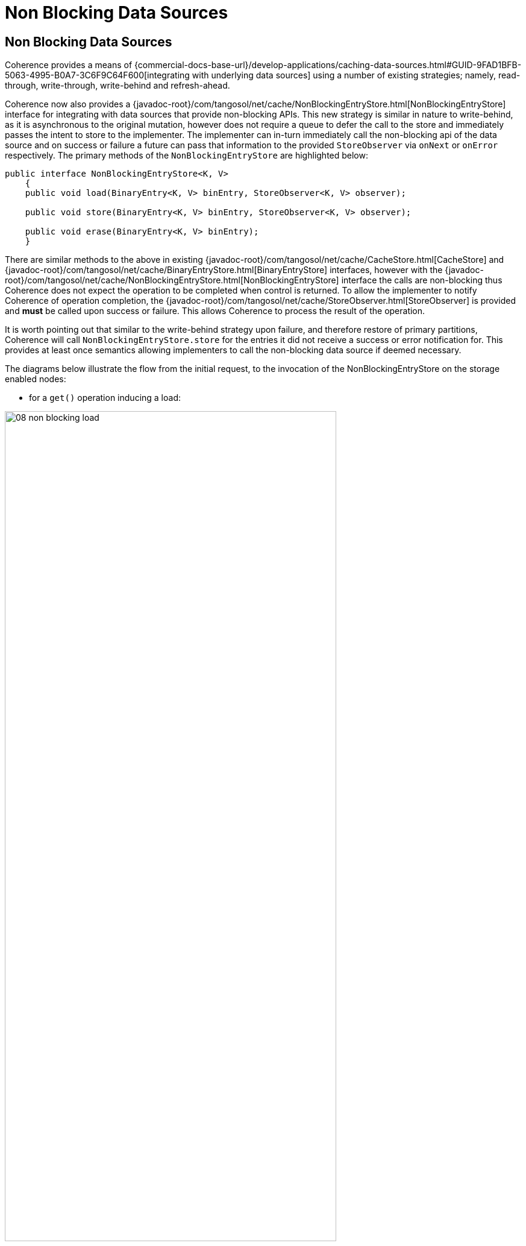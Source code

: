 ///////////////////////////////////////////////////////////////////////////////
    Copyright (c) 2000, 2021, Oracle and/or its affiliates.

    Licensed under the Universal Permissive License v 1.0 as shown at
    http://oss.oracle.com/licenses/upl.
///////////////////////////////////////////////////////////////////////////////
= Non Blocking Data Sources
:description: Integration with data sources with a non-blocking API
:keywords: coherence, partition, documentation

// DO NOT remove this header - it might look like a duplicate of the header above, but
// both they serve a purpose, and the docs will look wrong if it is removed.
== Non Blocking Data Sources

Coherence provides a means of {commercial-docs-base-url}/develop-applications/caching-data-sources.html#GUID-9FAD1BFB-5063-4995-B0A7-3C6F9C64F600[integrating with underlying data sources] using a number of existing strategies; namely, read-through, write-through, write-behind and refresh-ahead.

Coherence now also provides a {javadoc-root}/com/tangosol/net/cache/NonBlockingEntryStore.html[NonBlockingEntryStore] interface for integrating with data sources that provide non-blocking APIs.
This new strategy is similar in nature to write-behind, as it is asynchronous to the original mutation, however does not require a queue to defer the call to the store and immediately passes the intent to store to the implementer.
The implementer can in-turn immediately call the non-blocking api of the data source and on success or failure a future can pass that information to the provided `StoreObserver` via `onNext` or `onError` respectively.
The primary methods of the `NonBlockingEntryStore` are highlighted below:

[source,java]
----
public interface NonBlockingEntryStore<K, V>
    {
    public void load(BinaryEntry<K, V> binEntry, StoreObserver<K, V> observer);

    public void store(BinaryEntry<K, V> binEntry, StoreObserver<K, V> observer);

    public void erase(BinaryEntry<K, V> binEntry);
    }
----

There are similar methods to the above in existing {javadoc-root}/com/tangosol/net/cache/CacheStore.html[CacheStore] and {javadoc-root}/com/tangosol/net/cache/BinaryEntryStore.html[BinaryEntryStore] interfaces, however with the {javadoc-root}/com/tangosol/net/cache/NonBlockingEntryStore.html[NonBlockingEntryStore] interface the calls are non-blocking thus Coherence does not expect the operation to be completed when control is returned. To allow the implementer to notify Coherence of operation completion, the {javadoc-root}/com/tangosol/net/cache/StoreObserver.html[StoreObserver] is provided and *must* be called upon success or failure. This allows Coherence to process the result of the operation.

It is worth pointing out that similar to the write-behind strategy upon failure, and therefore restore of primary partitions, Coherence will call `NonBlockingEntryStore.store` for the entries it did not receive a success or error notification for. This provides at least once semantics allowing implementers to call the non-blocking data source if deemed necessary.

The diagrams below illustrate the flow from the initial request, to the invocation of the NonBlockingEntryStore on the storage enabled nodes:

* for a `get()` operation inducing a load:

image::08_non_blocking_load.png[width=80%]

<1> the application calls `get()` on entry `A` that is not in the cache yet.
<2> a request goes to the storage member that owns the entry, in this instance JVM2. Entry ownership, and thus partition ownership, is determined algorithmically based on the raw (or binary) value of the key and the number of partitions the associated partitioned service is configured with.
Since it has not been accessed yet or has expired, a miss takes place and the call is relayed to the configure entry store.
<3> the `load()` operation for the entry store that implements `NonBlockingEntryStore` is called; custom logic is provided a {javadoc-root}/com/tangosol/util/BinaryEntry.html[BinaryEntry] with a null initial value
and a {javadoc-root}/com/tangosol/net/cache/StoreObserver.html[StoreObserver]. The implementer performs the datastore operation(s) necessary to populate the cache entry.
<4>  When the operation on the underlying data source completes, the implementation will call either `observer.onNext` or `observer.onError`, whether the value was successfully loaded or not.
The implementer will update the `BinaryEntry` via `setValue` or `updateBinaryValue`, prior to calling `onNext`. This will allow Coherence to ensure data is inserted in the primary partition owner (JVM2) and backed up accordingly.
<5> the primary partition owner sends the value to another storage member in the cluster for backup purposes.
<6> the entry value is sent back to the calling application where a transient reference is kept.
Note that although the data source operation can be performed asynchronously and the call to `load()` does not need to wait for its completion to return, the `get()` invocation is synchronous from the caller's perspective.

----
----
* for a `put()` operation:

image::08_non_blocking_store.png[width=80%]

<1> the application calls `put()` on entry `A` with value `A`.
<2> the entry is stored on the owning member.
<3> since the cache is configured with a `NonBlockingEntryStore`, the `store()` operation is called. `store()` is provided a `BinaryEntry` and a a {javadoc-root}/com/tangosol/net/cache/StoreObserver.html[StoreObserver].
The implementer performs the datastore operation(s) necessary to save the cache entry into a datastore.
<4> at this point, the `store()` call of the `NonBlockingEntryStore` can return, and `put()` will then give control back to the calling application.
<5> the datastore asynchronously performs the datastore operation(s) necessary to save the cache entry into a datastore, then calls the `observer.onNext()` method for normal operations (or `observer.onError()` in case of a problem).
If necessary (for example, the value of the `BinaryEntry` has been updated), the value is put back into the cache.
<6> the value is then sent to the backup owning member for safekeeping.

----
----

* `getAll()` functions comparably to `get()`, except it processes a set of entries.
This provides an opportunity for an implementer to optimize batch operations (multi-entry) against the datasource thus reduce the communication overhead with the datasource.
Once the associated entry has been successfully written the implementer must call `StoreObserver.onNext` passing the relevant entry (or `onError()` if an error occurred processing this particular entry).

[NOTE]
====
Coherence expects all entries to be processed before concluding.
====

* `putAll()` also functions comparably to `put()`, except on a set of entries. The same expectation is in effect here: either all entries are processed using `onNext()/onError()`, or `onComplete()` can be used to interrupt the operation. The difference with `putAll()` is that the caller will not wait for completion, thus any exception will not be thrown but printed out in the log.

* the `remove()` operation functions in the same way as CacheStore or BinaryEntryStore from the application standpoint.

Besides providing a natural way of integrating with non-blocking data stores, this model takes advantage of the benefits of such stores in terms of performance and scalability.

=== NonBlockingEntryStore

Certain data source libraries have APIs that do not necessitate the caller to wait for the result to come back before doing something else. For example, making HTTP calls can lead to relatively long waits between the time a request to store data is sent and the response comes back. By implementing non-blocking APIs, the caller can immediately do other work without having to wait for the actual store operation to complete.

By implementing the `NonBlockingEntryStore` interface, the store implementer will be able to use non-blocking APIs in a more natural way.

`NonBlockingEntryStore` is being provided in the context of {commercial-docs-base-url}/develop-applications/caching-data-sources.html#GUID-6F84A2D6-43FE-4852-B48F-2A250CABEB36[pluggable data stores]: in order to use it, an implementation class needs to be provided and configured. This class will either load, store or remove data from the data source by way of a `ReadWriteBackingMap`. This backing map provides two elements: an internal map to cache the data, and a data source access portion to interact with the data base.

The `NonBlockingEntryStore` interface is provided the `BinaryEntry` that represents the `load`, `store` or `erase` operation. This provides an opportunity for implementers to avoid deserialization if desired; this is similar to `BinaryEntryStore`. Avoiding deserialization generally is possible if the raw binary is stored in the downstream system, or the binary can be navigated to extract relevant parts, as opposed to deserializing the entire key or value. Note: `getKey`, `getValue` and `getOriginalValue` will induce deserialization for the first call.

=== How to Use

Below is a summary of the tasks required in order to use the feature.
To get started, please check the <<examples/guides/190-cache-stores/README.adoc#h2-non-blocking-entry-store, guide for non blocking stores>>.

==== Configuration

To specify a non-blocking cache store implementation, provide the implementation class name within the read-write-backing-map-scheme as shown below.

[source,xml]
----
...
<cache-config xmlns:xsi="http://www.w3.org/2001/XMLSchema-instance"
   xmlns="http://xmlns.oracle.com/coherence/coherence-cache-config"
   xsi:schemaLocation="http://xmlns.oracle.com/coherence/coherence-cache-config
   coherence-cache-config.xsd">
    <cache-mapping>
...
        <cache-name>myCache</cache-name>
        <scheme-name>distributed-rwbm-nonblocking</scheme-name>
...
    </cache-mapping>

    <distributed-scheme>
...
        <scheme-name>distributed-rwbm-nonblocking</scheme-name>
        <backing-map-scheme>
            <read-write-backing-map-scheme>

                <cachestore-scheme>
                    <class-scheme>
                        <class-name>com.company.NonBlockingStoreImpl</class-name>
                    </class-scheme>
                </cachestore-scheme>

            </read-write-backing-map-scheme>
        </backing-map-scheme>
        <autostart>true</autostart>
...
    </distributed-scheme>

</cache-config>
----

==== Implementation

Once configured, a class implementing the `NonBlockingEntryStore` interface needs to be added to the added to the classpath of the storage enabled members. See below for example code.

With the class in place, the equivalency below is established:

- `get()` -invokes-> `load()` Note: If data is already in the cache, `load()` does not get called. Also, calling `get()` will wait for `onNext()`/`onError()` to complete before returning.
- `getAll()` -invokes-> `loadAll()`
- `put()` -invokes-> `store()`
- `putAll()` -invokes-> `storeAll()`
- `remove()` -invokes-> `erase()`
- `removeAll()` -invokes-> `eraseAll()`

The code below contains portions of code is using a reactive API to access a data source.

[source,java]
----
...
/**
 * An example NonBlockingEntryStore implementation
 */
public class ExampleNonBlockingEntryStore<K, V>
    {
    @Override
    public void load(BinaryEntry<K, V> binEntry, StoreObserver<K, V> observer)
        {
        K key = binEntry.getKey();

        Flux.from(getConnection())
                .flatMap(connection -> connection.createStatement(LOAD_STMT)
                        .bind("$1", key)
                        .execute())
                .flatMap(result ->
                         result.map((row, meta) ->
                                 {
                                 return
                                     new Student(
                                         (String) row.get("name"),
                                         (String) row.get("address"));
                                 }
                         ))
                .collectList()
                .doOnNext(s ->
                          {
                          binEntry.setValue((V) s.get(0));
                          observer.onNext(binEntry);
                          })
                .doOnError(t ->
                           {
                           if (t instanceof IndexOutOfBoundsException)
                               {
                               CacheFactory.log("Could not find row for key: " + key);
                               }
                           else
                               {
                               CacheFactory.log("Error: " + t);
                               }
                           observer.onError(binEntry, new Exception(t));
                           })
                .subscribe();
        }
...
    @Override
    public void store(BinaryEntry<K, V> binEntry, StoreObserver<K, V> observer)
        {
        K       key      = binEntry.getKey();
        Student oStudent = (Student) binEntry.getValue();

        Flux.from(getConnection())
                .flatMap(connection -> connection.createStatement(STORE_STMT)
                        .bind("$1", key)
                        .bind("$2", oStudent.getName())
                        .bind("$3", oStudent.getAddress())
                        .execute())
                .flatMap(Result::getRowsUpdated)
                .doOnNext((s) ->
                          {
                          CacheFactory.log("store done, rows updated: " + s);
                          observer.onNext(binEntry);
                          })
                .doOnError(t -> new Exception(t))
                .subscribe();
        }
...
    private static final String STORE_STMT = "INSERT INTO student VALUES ($1, $2, $3) ON conflict (id) DO UPDATE SET name=$2, address=$2";
    private static final String LOAD_STMT = "SELECT NAME, ADDRESS FROM student WHERE id=$1";
----

Be sure to consult these {commercial-docs-base-url}/develop-applications/caching-data-sources.html#GUID-106C9FE6-6407-4375-A297-AC99D779B77E[best practices] when implementing an entry store for your data sources.